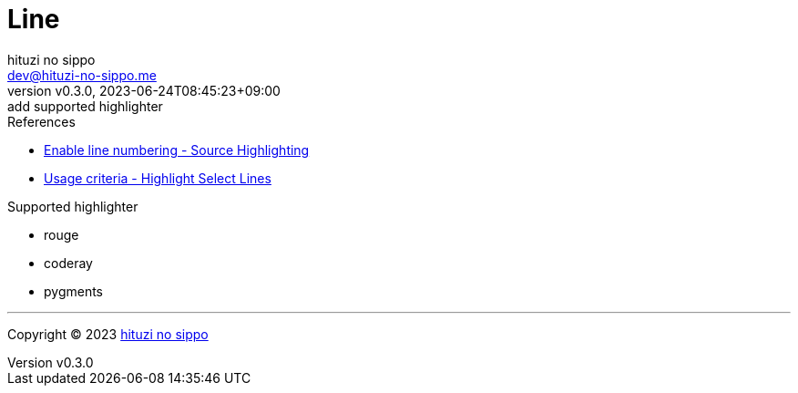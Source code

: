 = Line
:author: hituzi no sippo
:email: dev@hituzi-no-sippo.me
:revnumber: v0.3.0
:revdate: 2023-06-24T08:45:23+09:00
:revremark: add supported highlighter
:copyright: Copyright (C) 2023 {author}

// tag::body[]

:asciidoc_docs_url: https://docs.asciidoctor.org/asciidoc/latest
:verbatim_url: {asciidoc_docs_url}/verbatim

// tag::main[]

:enable_line_number_link: {verbatim_url}/source-highlighter/#enable-line-numbering[ \
Enable line numbering - Source Highlighting^]
:highlight_lines_url: {verbatim_url}/highlight-lines

.References
* {enable_line_number_link}
* {highlight_lines_url}/#usage-criteria[
  Usage criteria - Highlight Select Lines^]

.Supported highlighter
* rouge
* coderay
* pygments

// end::main[]

// end::body[]

'''

:author_link: link:https://github.com/hituzi-no-sippo[{author}^]
Copyright (C) 2023 {author_link}
